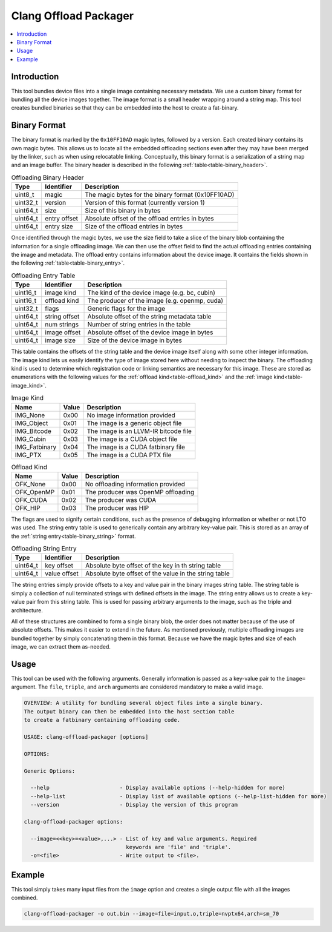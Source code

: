 ======================
Clang Offload Packager
======================

.. contents::
   :local:

.. _clang-offload-packager:

Introduction
============

This tool bundles device files into a single image containing necessary
metadata. We use a custom binary format for bundling all the device images
together. The image format is a small header wrapping around a string map. This
tool creates bundled binaries so that they can be embedded into the host to
create a fat-binary.

Binary Format
=============

The binary format is marked by the ``0x10FF10AD`` magic bytes, followed by a
version. Each created binary contains its own magic bytes. This allows us to
locate all the embedded offloading sections even after they may have been merged
by the linker, such as when using relocatable linking. Conceptually, this binary
format is a serialization of a string map and an image buffer. The binary header
is described in the following :ref:`table<table-binary_header>`.

.. table:: Offloading Binary Header
    :name: table-binary_header

    +----------+--------------+----------------------------------------------------+
    |   Type   |  Identifier  | Description                                        |
    +==========+==============+====================================================+
    | uint8_t  |    magic     | The magic bytes for the binary format (0x10FF10AD) |
    +----------+--------------+----------------------------------------------------+
    | uint32_t |   version    | Version of this format (currently version 1)       |
    +----------+--------------+----------------------------------------------------+
    | uint64_t |    size      | Size of this binary in bytes                       |
    +----------+--------------+----------------------------------------------------+
    | uint64_t | entry offset | Absolute offset of the offload entries in bytes    |
    +----------+--------------+----------------------------------------------------+
    | uint64_t |  entry size  | Size of the offload entries in bytes               |
    +----------+--------------+----------------------------------------------------+

Once identified through the magic bytes, we use the size field to take a slice
of the binary blob containing the information for a single offloading image. We
can then use the offset field to find the actual offloading entries containing
the image and metadata. The offload entry contains information about the device
image. It contains the fields shown in the following
:ref:`table<table-binary_entry>`.

.. table:: Offloading Entry Table
    :name: table-binary_entry

    +----------+---------------+----------------------------------------------------+
    |   Type   |   Identifier  | Description                                        |
    +==========+===============+====================================================+
    | uint16_t |  image kind   | The kind of the device image (e.g. bc, cubin)      |
    +----------+---------------+----------------------------------------------------+
    | uint16_t | offload kind  | The producer of the image (e.g. openmp, cuda)      |
    +----------+---------------+----------------------------------------------------+
    | uint32_t |     flags     | Generic flags for the image                        |
    +----------+---------------+----------------------------------------------------+
    | uint64_t | string offset | Absolute offset of the string metadata table       |
    +----------+---------------+----------------------------------------------------+
    | uint64_t |  num strings  | Number of string entries in the table              |
    +----------+---------------+----------------------------------------------------+
    | uint64_t |  image offset | Absolute offset of the device image in bytes       |
    +----------+---------------+----------------------------------------------------+
    | uint64_t |   image size  | Size of the device image in bytes                  |
    +----------+---------------+----------------------------------------------------+

This table contains the offsets of the string table and the device image itself
along with some other integer information. The image kind lets us easily
identify the type of image stored here without needing to inspect the binary.
The offloading kind is used to determine which registration code or linking
semantics are necessary for this image. These are stored as enumerations with
the following values for the :ref:`offload kind<table-offload_kind>` and the
:ref:`image kind<table-image_kind>`.

.. table:: Image Kind
    :name: table-image_kind

    +---------------+-------+---------------------------------------+
    |      Name     | Value | Description                           |
    +===============+=======+=======================================+
    | IMG_None      | 0x00  | No image information provided         |
    +---------------+-------+---------------------------------------+
    | IMG_Object    | 0x01  | The image is a generic object file    |
    +---------------+-------+---------------------------------------+
    | IMG_Bitcode   | 0x02  | The image is an LLVM-IR bitcode file  |
    +---------------+-------+---------------------------------------+
    | IMG_Cubin     | 0x03  | The image is a CUDA object file       |
    +---------------+-------+---------------------------------------+
    | IMG_Fatbinary | 0x04  | The image is a CUDA fatbinary file    |
    +---------------+-------+---------------------------------------+
    | IMG_PTX       | 0x05  | The image is a CUDA PTX file          |
    +---------------+-------+---------------------------------------+

.. table:: Offload Kind
    :name: table-offload_kind

    +------------+-------+---------------------------------------+
    |      Name  | Value | Description                           |
    +============+=======+=======================================+
    | OFK_None   | 0x00  | No offloading information provided    |
    +------------+-------+---------------------------------------+
    | OFK_OpenMP | 0x01  | The producer was OpenMP offloading    |
    +------------+-------+---------------------------------------+
    | OFK_CUDA   | 0x02  | The producer was CUDA                 |
    +------------+-------+---------------------------------------+
    | OFK_HIP    | 0x03  | The producer was HIP                  |
    +------------+-------+---------------------------------------+

The flags are used to signify certain conditions, such as the presence of
debugging information or whether or not LTO was used. The string entry table is
used to generically contain any arbitrary key-value pair. This is stored as an
array of the :ref:`string entry<table-binary_string>` format.

.. table:: Offloading String Entry
    :name: table-binary_string

    +----------+--------------+-------------------------------------------------------+
    |   Type   |   Identifier | Description                                           |
    +==========+==============+=======================================================+
    | uint64_t |  key offset  | Absolute byte offset of the key in th string table    |
    +----------+--------------+-------------------------------------------------------+
    | uint64_t | value offset | Absolute byte offset of the value in the string table |
    +----------+--------------+-------------------------------------------------------+

The string entries simply provide offsets to a key and value pair in the
binary images string table. The string table is simply a collection of null
terminated strings with defined offsets in the image. The string entry allows us
to create a key-value pair from this string table. This is used for passing
arbitrary arguments to the image, such as the triple and architecture.

All of these structures are combined to form a single binary blob, the order
does not matter because of the use of absolute offsets. This makes it easier to
extend in the future. As mentioned previously, multiple offloading images are
bundled together by simply concatenating them in this format. Because we have
the magic bytes and size of each image, we can extract them as-needed.

Usage
=====

This tool can be used with the following arguments. Generally information is
passed as a key-value pair to the ``image=`` argument. The ``file``, ``triple``,
and ``arch`` arguments are considered mandatory to make a valid image.

.. code-block:: console

  OVERVIEW: A utility for bundling several object files into a single binary.
  The output binary can then be embedded into the host section table
  to create a fatbinary containing offloading code.
  
  USAGE: clang-offload-packager [options]
  
  OPTIONS:
  
  Generic Options:
  
    --help                      - Display available options (--help-hidden for more)
    --help-list                 - Display list of available options (--help-list-hidden for more)
    --version                   - Display the version of this program
  
  clang-offload-packager options:
  
    --image=<<key>=<value>,...> - List of key and value arguments. Required
                                  keywords are 'file' and 'triple'.
    -o=<file>                   - Write output to <file>.

Example
=======

This tool simply takes many input files from the ``image`` option and creates a
single output file with all the images combined.

.. code-block:: console

  clang-offload-packager -o out.bin --image=file=input.o,triple=nvptx64,arch=sm_70
